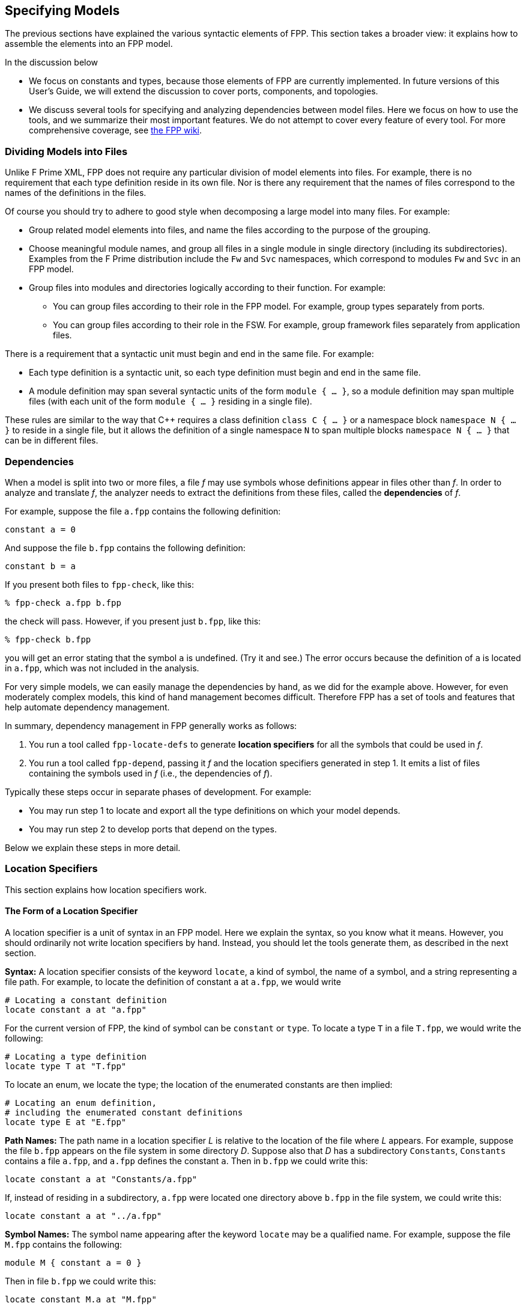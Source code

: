 == Specifying Models

The previous sections have explained the various syntactic elements
of FPP.
This section takes a broader view:
it explains how to assemble the elements into an FPP model.

In the discussion below

* We focus on constants and types, because those 
elements of FPP are currently implemented.
In future versions of this User's Guide, we will extend the discussion to cover
ports, components, and topologies.

* We discuss several tools for specifying and analyzing dependencies between
model files.
Here we focus on how to use the tools, and we summarize their most important
features.
We do not attempt to cover every feature of every tool.
For more comprehensive coverage, see
https://github.jpl.nasa.gov/bocchino/fpp/wiki/Tools[the FPP wiki].

=== Dividing Models into Files

Unlike F Prime XML, FPP does not require any particular division of model 
elements into files.
For example, there is no requirement that each
type definition reside in its own file.
Nor is there any requirement that the names of files correspond
to the names of the definitions in the files.

Of course you should try to adhere to good style when decomposing a large model 
into many files.
For example:

* Group related model elements into files, and name the files
according to the purpose of the grouping.

* Choose meaningful module names, and group all files in a single module
in single directory (including its subdirectories).
Examples from the F Prime distribution include the `Fw` and `Svc`
namespaces, which correspond to modules `Fw` and `Svc` in an FPP model.

* Group files into modules and directories logically according to their function.
For example:

** You can group files according to their role in the FPP model.
For example, group types separately from ports.

** You can group files according to their role in the FSW.
For example, group framework files separately from application files.

There is a requirement that a syntactic unit must begin and end in the same file.
For example:

* Each type definition is a syntactic unit, so each type definition must begin 
and end in the same file.

* A module definition may span several syntactic units of the form 
`module { ...  }`,
so a module definition may span multiple files (with each unit of the form
`module { ... }` residing in a single file).

These rules are similar to the way that {cpp} requires a class definition
`class C { ... }` or a namespace block `namespace N { ... }` to reside in a 
single file, but it allows the definition of a single namespace `N` to span 
multiple blocks
`namespace N { ... }` that can be in different files.

=== Dependencies

When a model is split into two or more files, a file _f_ may use symbols
whose definitions appear in files other than _f_.
In order to analyze and translate _f_, the analyzer needs to extract
the definitions from these files, called the *dependencies* of _f_.

For example, suppose the file `a.fpp` contains the following definition:

[source,fpp]
----
constant a = 0
----

And suppose the file `b.fpp` contains the following definition:


[source,fpp]
--------
constant b = a
--------

If you present both files to `fpp-check`, like this:

----
% fpp-check a.fpp b.fpp
----

the check will pass.
However, if you present just `b.fpp`, like this:

----
% fpp-check b.fpp
----

you will get an error stating that the symbol `a` is undefined. (Try it and 
see.)
The error occurs because the definition of `a` is located in `a.fpp`,
which was not included in the analysis.

For very simple models, we can easily manage the dependencies by hand, as we 
did for the example above.
However, for even moderately complex models, this kind of hand management 
becomes difficult.
Therefore FPP has a set of tools and features that help automate dependency
management.

In summary, dependency management in FPP generally works as follows:

. You run a tool called `fpp-locate-defs` to generate *location specifiers*
for all the symbols that could be used in _f_.

. You run a tool called `fpp-depend`, passing it _f_ and the location 
specifiers
generated in step 1.
It emits a list of files containing the symbols used in _f_ (i.e., the 
dependencies of _f_).

Typically these steps occur in separate phases of development.
For example:

* You may run step 1 to locate and export all the type definitions
on which your model depends.

* You may run step 2 to develop ports that depend on the types.

Below we explain these steps in more detail.

=== Location Specifiers

This section explains how location specifiers work.

==== The Form of a Location Specifier

A location specifier is a unit of syntax in an FPP model.
Here we explain the syntax, so you know what it means.
However, you should ordinarily not write location specifiers
by hand.
Instead, you should let the tools generate them, as described
in the next section.

*Syntax:* A location specifier consists of the keyword `locate`, a kind of symbol,
the name of a symbol, and a string representing a file path.
For example, to locate the definition of constant `a` at `a.fpp`,
we would write

[source,fpp]
----
# Locating a constant definition
locate constant a at "a.fpp"
----

For the current version of FPP, the kind of symbol can be `constant` or `type`.
To locate a type `T` in a file `T.fpp`, we would write the following:

[source,fpp]
----
# Locating a type definition
locate type T at "T.fpp"
----

To locate an enum, we locate the type; the location of the enumerated
constants are then implied:

[source,fpp]
----
# Locating an enum definition,
# including the enumerated constant definitions
locate type E at "E.fpp"
----

*Path Names:* The path name in a location specifier _L_ is relative to the
location of the file where _L_ appears.
For example, suppose the file `b.fpp` appears on the file system in some directory _D_.
Suppose also that _D_ has a subdirectory `Constants`, `Constants` contains a file `a.fpp`,
and `a.fpp` defines the constant `a`.
Then in `b.fpp` we could write this:

[source,fpp]
----
locate constant a at "Constants/a.fpp"
----

If, instead of residing in a subdirectory, `a.fpp` were located one directory above
`b.fpp` in the file system, we could write this:

[source,fpp]
----
locate constant a at "../a.fpp"
----

*Symbol Names:* The symbol name appearing after the keyword `locate`
may be a qualified name.
For example, suppose the file `M.fpp` contains the following:

[source,fpp]
----
module M { constant a = 0 }
----

Then in file `b.fpp` we could write this:

[source.fpp]
----
locate constant M.a at "M.fpp"
----

Optionally, we may enclose the locate specifier in the module `M`, like
this:

[source,fpp]
----
module M { locate constant a at "M.fpp" }
----

A locate specifier written inside a module this way has its symbol name
implicitly qualified with the module name.
For example, the name `a` appearing in the example above is automatically
resolved to `M.a`.

Note that this rule is less flexible than for other uses of definitions.
For example, when using the constant `M.a` in an expression inside module `M`
you may spell the constant either `a` or `M.a`;
but when referring to the same constant `M.a` in a locate specifier in module 
`M`, you must write `a` and not `M.a`.
The purpose of this restriction is to facilitate dependency analysis,
which occurs before the analyzer has complete information about
definitions and their uses.

==== Generating Location Specifiers

The FPP tool suite provides two ways to generate location specifiers:

. Given a collection of FPP source files _F_, you can generate location specifiers 
for
all the symbols defined in _F_.
The tool for doing this is called `fpp-locate-defs`.

. Given a collection of location specifiers _L_, and given one 
or more files _F_ that depend on the symbols located in _L_, you can generate
the subset of _L_ corresponding to the symbols used in the files.
The tool for doing this is called `fpp-locate-uses`.

As example, you could carry out step 1 to report the locations of all
the type definitions in your model.
Later, you could carry out step 2 to report the locations of all the type 
definitions used in a port definition.

*Locating Definitions:* To locate definitions, do the following:

. Collect all the FPP source files containing the definitions you want to 
locate.
For example, run `find . -name '*.fpp'`.

. Run `fpp-locate-defs` with the result of step 1 as the command-line 
arguments.
The result will be a list of location specifiers.

For example, suppose the file `Constants/a.fpp` defines the constant `a`.
Running

----
% fpp-locate-defs `find Constants -name '*.fpp'`
----

generates the location specifier

[source,fpp]
----
locate constant a at "Constants/a.fpp"
----

Notice that the location path is relative to the current directory.
To specify a different base directory, use the option `-d`.
For example, running

----
% fpp-locate-defs -d Constants `find Constants -name '*.fpp'`
----

generates the location specifier

[source,fpp]
----
locate constant a at "a.fpp"
----


*Locating Uses:* To locate uses, do the following:

. Construct a comma-separated list _F1_ of one or more FPP source files 
containing location specifiers.
These files could be the output of *locating definitions*, above.

. Construct a space-separated list _F2_ one or more FPP source files whose uses you want to locate.

. Run `fpp-locate-uses -i` _F1_ _F2_

The `-i` option stands for _import_: it says that the files _F1_ are to be read 
for their
symbols, but not to be included in the results of the analysis.

For example, suppose `a.fpp` defines constant `a`, `b.fpp` defines constant 
`b`,
and `c.fpp` uses `a` but not `b`.
Then `fpp-locate-uses -i a.fpp,b.fpp c.fpp` generates the output `locate a at 
"a.fpp`

With `fpp-locate-uses`, you can automatically derive the equivalent of the `import`
declarations that you have to enter by hand when writing F Prime XML.
For example, suppose you have specified a port _P_ that uses a type _T_.
To specify _P_ in F Prime XML, you would write an `import` statement that
imports _T_ into _P_. In FPP you don't do this. Instead, you can do the following:

. Run `fpp-locate-defs` to generate location specifiers for all the type 
definitions.
You can do this as needed, or you can do it once and check it in as part of
the module that defines the types.

. Run `fpp-locate-uses` on _P_, using the `-i` option to pass in the result of 
step 1.

The result should be a location specifier that gives the location of _T_.
If you wish, you can check the result in as part of the definition of _P_.
This is similar to an explicit import statement, if that is desired, e.g.,
to make the dependencies explicit in the code.
Or you can just use the procedure given above generate the "import statement"
whenever desired, and see the dependencies that way.

As with `fpp-locate-defs`, you can use `-d` to specify a base directory
for the location specifiers, if you wish.

=== Computing Dependencies

TODO

Discuss `fpp-depend`.

Discuss relation between `fpp-depend` and `fpp-locate-uses`.

=== Include Specifiers

TODO
